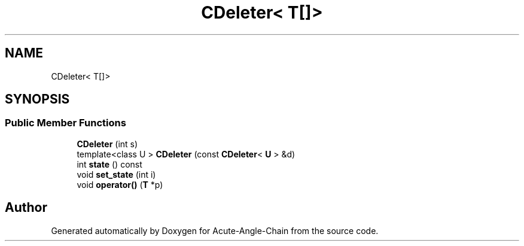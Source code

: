 .TH "CDeleter< T[]>" 3 "Sun Jun 3 2018" "Acute-Angle-Chain" \" -*- nroff -*-
.ad l
.nh
.SH NAME
CDeleter< T[]>
.SH SYNOPSIS
.br
.PP
.SS "Public Member Functions"

.in +1c
.ti -1c
.RI "\fBCDeleter\fP (int s)"
.br
.ti -1c
.RI "template<class U > \fBCDeleter\fP (const \fBCDeleter\fP< \fBU\fP > &d)"
.br
.ti -1c
.RI "int \fBstate\fP () const"
.br
.ti -1c
.RI "void \fBset_state\fP (int i)"
.br
.ti -1c
.RI "void \fBoperator()\fP (\fBT\fP *p)"
.br
.in -1c

.SH "Author"
.PP 
Generated automatically by Doxygen for Acute-Angle-Chain from the source code\&.
